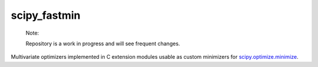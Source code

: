 .. README.rst for scipy_fastmin package

scipy_fastmin
=============

   Note:

   Repository is a work in progress and will see frequent changes.

Multivariate optimizers implemented in C extension modules usable as custom
minimizers for `scipy.optimize.minimize`__.

.. __: https://docs.scipy.org/doc/scipy/reference/generated/
   scipy.optimize.minimize.html